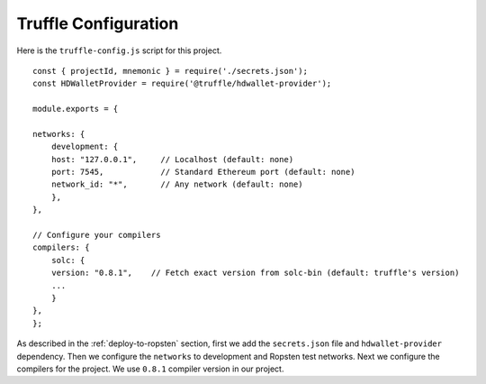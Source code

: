 Truffle Configuration
======================

Here is the ``truffle-config.js`` script for this project. ::

    const { projectId, mnemonic } = require('./secrets.json');
    const HDWalletProvider = require('@truffle/hdwallet-provider');

    module.exports = {

    networks: {
        development: {
        host: "127.0.0.1",     // Localhost (default: none)
        port: 7545,            // Standard Ethereum port (default: none)
        network_id: "*",       // Any network (default: none)
        },
    },

    // Configure your compilers
    compilers: {
        solc: {
        version: "0.8.1",    // Fetch exact version from solc-bin (default: truffle's version)
        ...
        }
    },
    };

As described in the :ref:`deploy-to-ropsten` section, first we add the ``secrets.json`` file and ``hdwallet-provider`` dependency.
Then we configure the ``networks`` to development and Ropsten test networks.
Next we configure the compilers for the project. We use ``0.8.1`` compiler version in our project.

